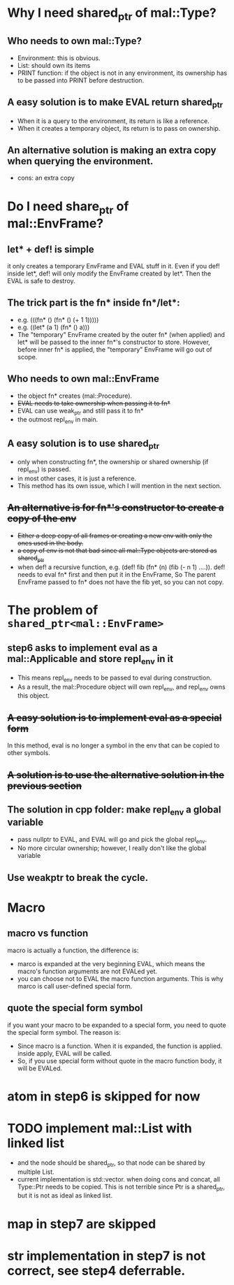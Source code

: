 * Why I need shared_ptr of mal::Type?
** Who needs to own mal::Type?
- Environment: this is obvious.
- List: should own its items
- PRINT function: if the object is not in any environment, its ownership has to be passed into PRINT before destruction.
** A easy solution is to make EVAL return shared_ptr
- When it is a query to the environment, its return is like a reference.
- When it creates a temporary object, its return is to pass on ownership.
** An alternative solution is making an extra copy when querying the environment.
- cons: an extra copy

* Do I need share_ptr of mal::EnvFrame?
** let* + def! is simple
it only creates a temporary EnvFrame and EVAL stuff in it. Even if you def! inside let*, def! will only modify the EnvFrame created by let*. Then the EVAL is safe to destroy.
** The trick part is the fn* inside fn*/let*:
- e.g. (((fn* () (fn* () (+ 1 1)))))
- e.g. ((let* (a 1) (fn* () a)))
- The "temporary" EnvFrame created by the outer fn* (when applied) and let* will be passed to the inner fn*'s constructor to store. However, before inner fn* is applied, the "temporary" EnvFrame will go out of scope.
** Who needs to own mal::EnvFrame
- the object fn* creates (mal::Procedure).
- +EVAL needs to take ownership when passing it to fn*+
- EVAL can use weak_ptr and still pass it to fn*
- the outmost repl_env in main.
** A easy solution is to use shared_ptr
- only when constructing fn*, the ownership or shared ownership (if repl_env) is passed.
- in most other cases, it is just a reference.
- This method has its own issue, which I will mention in the next section.
** +An alternative is for fn*'s constructor to create a copy of the env+
- +Either a deep copy of all frames or creating a new env with only the ones used in the body.+
- +a copy of env is not that bad since all mal::Type objects are stored as shared_ptr+
- when def! a recursive function, e.g. (def! fib (fn* (n) (fib (- n 1) ....)).
  def! needs to eval fn* first and then put it in the EnvFrame, So The parent EnvFrame passed to fn* does not have the fib yet, so you can not copy.

* The problem of =shared_ptr<mal::EnvFrame>=
** step6 asks to implement eval as a mal::Applicable and store repl_env in it
- This means repl_env needs to be passed to eval during construction.
- As a result, the mal::Procedure object will own repl_env, and repl_env owns this object.
** +A easy solution is to implement eval as a special form+
In this method, eval is no longer a symbol in the env that can be copied to other symbols.
** +A solution is to use the alternative solution in the previous section+
** The solution in cpp folder: make repl_env a global variable
- pass nullptr to EVAL, and EVAL will go and pick the global repl_env.
- No more circular ownership; however, I really don't like the global variable 
** Use weakptr to break the cycle.


* Macro
** macro vs function
macro is actually a function, the difference is:
- marco is expanded at the very beginning EVAL, which means the macro's function arguments are not EVALed yet.
- you can choose not to EVAL the macro function arguments. This is why marco is call user-defined special form.
** quote the special form symbol
if you want your macro to be expanded to a special form, you need to quote the special form symbol. The reason is:
- Since macro is a function. When it is expanded, the function is applied. inside apply, EVAL will be called.
- So, if you use special form without quote in the macro function body, it will be EVALed.

* atom in step6 is skipped for now

* TODO implement mal::List with linked list
- and the node should be shared_ptr, so that node can be shared by multiple List.
- current implementation is std::vector. when doing cons and concat, all Type::Ptr needs to be copied. This is not terrible since Ptr is a shared_ptr, but it is not as ideal as linked list.

* map in step7 are skipped
* str implementation in step7 is not correct, see step4 deferrable.
